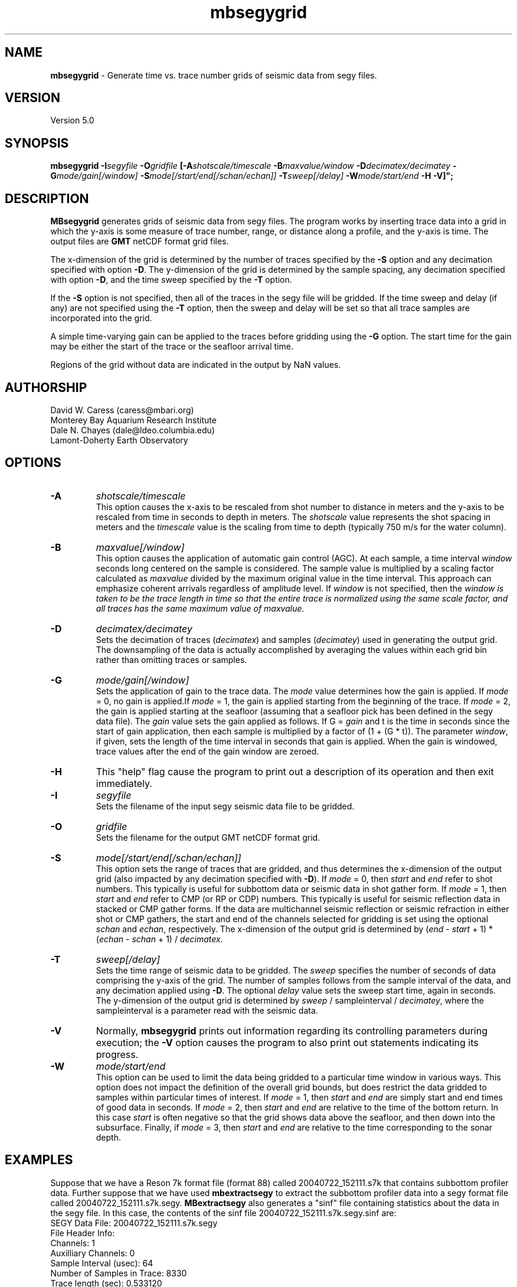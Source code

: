 .TH mbsegygrid 1 "26 October 2009" "MB-System 5.0" "MB-System 5.0"
.SH NAME
\fBmbsegygrid\fP - Generate time vs. trace number grids of seismic data from segy files.

.SH VERSION
Version 5.0

.SH SYNOPSIS
\fBmbsegygrid\fP \fB-I\fIsegyfile\fP \fB-O\fIgridfile\fP 
[\fB-A\fIshotscale/timescale\fP \fB-B\fImaxvalue/window\fP \fB-D\fIdecimatex/decimatey\fP
\fB-G\fImode/gain[/window]\fP 
\fB-S\fImode[/start/end[/schan/echan]]\fP \fB-T\fIsweep[/delay]\fP 
\fB-W\fImode/start/end\fP \fB-H \fB-V\fP]";

.SH DESCRIPTION
\fBMBsegygrid\fP generates grids of seismic data from segy files. 
The program works by inserting trace data into a grid in
which the y-axis is some measure of trace number, range, or distance
along a profile, and the y-axis is time. The output files are \fBGMT\fP netCDF 
format grid files. 

The x-dimension of the grid is determined by the number of traces specified
by the \fB-S\fP option and any decimation specified with option \fB-D\fP. The 
y-dimension of the grid is determined by the sample spacing, any decimation
specified with option \fB-D\fP, and the time sweep specified by the  \fB-T\fP
option.

If the \fB-S\fP option is not specified, then all of the traces in the segy file
will be gridded. If the time sweep and delay (if any) are not specified using
the \fB-T\fP option, then the sweep and delay will be set so that all trace samples
are incorporated into the grid.

A simple time-varying gain can be applied to the traces before gridding using
the \fB-G\fP option. The start time for the gain may be either the start 
of the trace or the seafloor arrival time. 

Regions of the grid without data are indicated in the output by NaN values.

.SH AUTHORSHIP
David W. Caress (caress@mbari.org)
.br
  Monterey Bay Aquarium Research Institute
.br
Dale N. Chayes (dale@ldeo.columbia.edu)
.br
  Lamont-Doherty Earth Observatory

.SH OPTIONS
.TP
.B \-A
\fIshotscale/timescale\fP
.br
This option causes the x-axis to be rescaled from shot number to distance in meters
and the y-axis to be rescaled from time in seconds to depth in meters.
The \fIshotscale\fP value represents the shot spacing in meters and the
\fItimescale\fP value is the scaling from time to depth (typically 750 m/s
for the water column).
.TP
.B \-B
\fImaxvalue[/window]\fP
.br
This option causes the application of automatic gain control (AGC). At each sample, a time interval
\fIwindow\fP seconds long centered on the sample is considered. The sample value is multiplied
by a scaling factor calculated as \fImaxvalue\fP divided by the maximum original value in the
time interval. This approach can emphasize coherent arrivals regardless of amplitude level. If 
\fIwindow\fP is not specified, then the \fIwindow is taken to be the trace length in time so that
the entire trace is normalized using the same scale factor, and all traces has the same maximum
value of \fImaxvalue\fP.
.TP
.B \-D
\fIdecimatex/decimatey\fP
.br
Sets the decimation of traces (\fIdecimatex\fP) and samples (\fIdecimatey\fP) used in
generating the output grid. The downsampling of the data is actually accomplished by averaging
the values within each grid bin rather than omitting traces or samples.
.TP
.B \-G
\fImode/gain[/window]\fP
.br
Sets the application of gain to the trace data. The \fImode\fP value determines how
the gain is applied. If \fImode\fP = 0, no gain is applied.If \fImode\fP = 1, 
the gain is applied starting from the beginning of the trace. If  \fImode\fP = 2,
the gain is applied starting at the seafloor (assuming that a seafloor pick has
been defined in the segy data file). The \fIgain\fP value sets the gain applied
as follows. If G = \fIgain\fP and t is the time in seconds since the start of 
gain application, then each sample is multiplied by a factor of (1 + (G * t)). 
The parameter \fIwindow\fP, if given, sets the length of the time interval
in seconds that gain is applied. When the gain is windowed, trace values after
the end of the gain window are zeroed.
.TP
.B \-H
This "help" flag cause the program to print out a description
of its operation and then exit immediately.
.TP
.B \-I
\fIsegyfile\fP
.br
Sets the filename of the input segy seismic data file to be gridded.
.TP
.B \-O
\fIgridfile\fP
.br
Sets the filename for the output GMT netCDF format grid.
.TP
.B \-S
\fImode[/start/end[/schan/echan]]\fP
.br
This option sets the range of traces that are gridded, and thus determines
the x-dimension of the output grid (also impacted by any decimation
specified with \fB-D\fP). If \fImode\fP = 0, then \fIstart\fP and \fIend\fP 
refer to shot numbers. This typically is useful for subbottom data or seismic
data in shot gather form. If \fImode\fP = 1, then \fIstart\fP and \fIend\fP 
refer to CMP (or RP or CDP) numbers. This typically is useful for seismic
reflection data in stacked or CMP gather forms. If the data are multichannel 
seismic reflection or seismic refraction in either shot or CMP gathers, the
start and end of the channels selected for gridding is set using the optional \fIschan\fP
and \fIechan\fP, respectively. The x-dimension of the output grid is determined by
(\fIend\fP - \fIstart\fP + 1) * (\fIechan\fP - \fIschan\fP + 1) / \fIdecimatex\fP.
.TP
.B \-T
\fIsweep[/delay]\fP
.br
Sets the time range of seismic data to be gridded. The \fIsweep\fP specifies
the number of seconds of data comprising the y-axis of the grid. The number of
samples follows from the sample interval of the data, and any decimation
applied using \fB-D\fP. The optional \fIdelay\fP value sets the sweep
start time, again in seconds.
The y-dimension of the output grid is determined by
\fIsweep\fP / sampleinterval / \fIdecimatey\fP, where the sampleinterval is
a parameter read with the seismic data.
.TP
.B \-V
Normally, \fBmbsegygrid\fP prints out information regarding its
controlling parameters during execution; the 
\fB-V\fP option causes the program to also print out statements
indicating its progress.
.TP
.B \-W
\fImode/start/end\fP
.br
This option can be used to limit the data being gridded to a particular time
window in various ways. This option does not impact the definition of the overall
grid bounds, but does restrict the data gridded to samples within particular times
of interest. If \fImode\fP = 1, then \fIstart\fP and \fIend\fP are simply start and end 
times of good data in seconds. If \fImode\fP = 2, then \fIstart\fP and \fIend\fP are relative to
the time of the bottom return. In this case \fIstart\fP is often negative so that the
grid shows data above the seafloor, and then down into the subsurface. Finally, if \fImode\fP = 3, 
then \fIstart\fP and \fIend\fP are relative to the time corresponding to the sonar
depth.

.SH EXAMPLES
Suppose that we have a Reson 7k format file (format 88) called 20040722_152111.s7k
that contains subbottom profiler data. Further suppose that we 
have used \fBmbextractsegy\fP to extract the subbottom profiler data
into a segy format file called 20040722_152111.s7k.segy. \fBMBextractsegy\fP 
also generates a "sinf" file containing statistics about the data in the segy
file. In this case, the contents of the sinf file 20040722_152111.s7k.segy.sinf are:
 	SEGY Data File:      20040722_152111.s7k.segy
 	
 	File Header Info:
 	  Channels:                          1
 	  Auxilliary Channels:               0
 	  Sample Interval (usec):           64
 	  Number of Samples in Trace:     8330
 	  Trace length (sec):         0.533120
 	  Data Format:                IEEE 32 bit integer
 	  CDP Fold:                          0
 	
 	Data Totals:
 	  Number of Traces:               2527
 	  Min Max Delta:
 	    Shot number:                    56     2582     2527
 	    Shot trace:                      1        1        1
 	    RP number:                      56     2582     2527
 	    RP trace:                        1        1        1
 	    Delay (sec):              0.000000 0.000000 0.000000
 	    Range (m):                0.000000 0.000000 0.000000
 	    Receiver Elevation (m):   -224.030000 -2.860000 -221.170000
 	    Source Elevation (m):     -224.030000 -2.860000 -221.170000
 	    Source Depth (m):         2.860000 224.030000 -221.170000
 	    Receiver Water Depth (m): 51.510000 487.670000 -436.160000
 	    Source Water Depth (m):   51.510000 487.670000 -436.160000
 	
 	Navigation Totals:
 	
 	  Start of Data:
 	    Time:  07 22 2004 15:20:37.029000  JD204
 	    Lon: -121.8573     Lat:   36.7755
 	
 	  End of Data:
 	    Time:  07 22 2004 15:44:15.438000  JD204
 	    Lon: -121.8572     Lat:   36.7952 
 	
 	Limits:
 	  Minimum Longitude:    -121.8574   Maximum Longitude:    -121.8572
 	  Minimum Latitude:       36.7755   Maximum Latitude:       36.7952

In order to generate a time vs. trace number grid of all traces in the
segy file, with a column for each trace and a row for each time sample,
one can simply invoke \fBmbsegygrid\fP without specifying a range of 
desired traces or the desired time sweep. The program automatically sizes
the grid to include all traces and samples, taking into account trace start
delays if necessary. The root of the output grid filename is specified with
the \fB-O\fP option; if "SubbottomGrid" is specified then the output
grid will be named SubbottomGrid.grd. The command is:
 	mbsegygrid -I 20040722_152111.s7k.segy \
 		-O SubbottomGrid
.br
and the output to the terminal looks like:
 	
 	MBsegygrid Parameters:
 	Input segy file:         20040722_152111.s7k.segy
 	Output fileroot:         SubbottomGrid
 	Input Parameters:
 	     trace mode:         1
 	     trace start:        56
 	     trace end:          2582
 	     channel start:      1
 	     channel end:        1
 	     trace decimation:   1
 	     time sweep:         0.533120 seconds
 	     time delay:         0.000000 seconds
 	     sample interval:    0.000064 seconds
 	     sample decimation:  1
 	     window mode:        0
 	     window start:       0.000000 seconds
 	     window end:         0.000000 seconds
 	     gain mode:          0
 	     gain:               0.000000
 	Output Parameters:
 	     grid filename:      SubbottomGrid.grd
 	     x grid dimension:   2527
 	     y grid dimension:   8331
 	     grid xmin:          55.500000
 	     grid xmax:          2582.500000
 	     grid ymin:          -0.533152
 	     grid ymax:          0.000032
 	     NaN values used to flag regions with no data
 	PROCESS read:0 position:0 rp:56 channel:1 2004/204 15:20:37.029 samples:8330 interval:64 usec minmax: 0.000000 2425.784912
 	PROCESS read:25 position:25 rp:81 channel:1 2004/204 15:20:51.068 samples:8330 interval:64 usec minmax: 0.000000 3832.087402
 	PROCESS read:50 position:50 rp:106 channel:1 2004/204 15:21:05.106 samples:8330 interval:64 usec minmax: 0.000000 1590.149658
 	....................
 	PROCESS read:2475 position:2475 rp:2531 channel:1 2004/204 15:43:46.800 samples:8330 interval:64 usec minmax: 0.000000 991.466064
 	PROCESS read:2500 position:2500 rp:2556 channel:1 2004/204 15:44:00.838 samples:8330 interval:64 usec minmax: 0.000000 838.286926
 	PROCESS read:2525 position:2525 rp:2581 channel:1 2004/204 15:44:14.877 samples:8330 interval:64 usec minmax: 0.000000 985.870667
 		
 	--------------
 	
 	Plot generation shellscript <SubbottomGrid.grd.cmd> created.
 	
 	Instructions:
 	  Execute <SubbottomGrid.grd.cmd> to generate Postscript plot <SubbottomGrid.grd.ps>.
 	  Executing <SubbottomGrid.grd.cmd> also invokes gv to view the plot on the screen.
 	
 	--------------

The size of the the output grid can be checked using the \fBGMT\fP program
\fBgrdinfo\fP. The results of the command:
 	grdinfo SubbottomGrid.grd
.br
look like:
 	SubbottomGrid.grd: Title: Seismic Grid from 20040722_152111.s7k.segy
 	SubbottomGrid.grd: Command: 
 	SubbottomGrid.grd: Remark: 
 	        Projection: SeismicProfile
 	        Grid created by MBsegygrid
 	        MB-system Version 5.0.4
 	        Run by <caress> on <hess> at <Thu Sep 23 16:24:39 2004>
 	SubbottomGrid.grd: Pixel node registration used
 	SubbottomGrid.grd: grdfile format # 0
 	SubbottomGrid.grd: x_min: 55.5 x_max: 2582.5 x_inc: 1 units: Trace Number nx: 2527
 	SubbottomGrid.grd: y_min: -0.533152 y_max: 3.2e-05 y_inc: 6.4e-05 units: Time (seconds) ny: 8331
 	SubbottomGrid.grd: z_min: 0 z_max: 2623.34 units: Trace Signal
 	SubbottomGrid.grd: scale_factor: 1 add_offset: 0

\fBMBsegygrid\fP also uses the macro \fBmbm_grdplot\fP to generate a shellscript
called SubbottomGrid.grd.cmd that, when executed, will use \fBGMT\fP commands
to generate a Postscript plot of the grid.

In order to generate a grid of a subset of the subbottom data (for instance,
shots 1500 - 2000 and the time sweep from 0.25 to 0.35 seconds), use the \fB-S\fP
and \fB-T\fP options:
 	mbsegygrid -I 20040722_152111.s7k.segy \
 		-O SubbottomGrid2 \
 		-S0/1500/2000 -T0.1/0.25
.br
This time the \fBgrdinfo\fP output looks like:
 	SubbottomGrid2.grd: Title: Seismic Grid from 20040722_152111.s7k.segy
 	SubbottomGrid2.grd: Command: 
 	SubbottomGrid2.grd: Remark: 
 	        Projection: SeismicProfile
 	        Grid created by MBsegygrid
 	        MB-system Version 5.0.4
 	        Run by <caress> on <hess> at <Thu Sep 23 16:40:34 2004>
 	SubbottomGrid2.grd: Pixel node registration used
 	SubbottomGrid2.grd: grdfile format # 0
 	SubbottomGrid2.grd: x_min: 1499.5 x_max: 2000.5 x_inc: 1 units: Trace Number nx: 501
 	SubbottomGrid2.grd: y_min: -0.35 y_max: -0.249968 y_inc: 6.4e-05 units: Time (seconds) ny: 1563
 	SubbottomGrid2.grd: z_min: 0 z_max: 558.42 units: Trace Signal
 	SubbottomGrid2.grd: scale_factor: 1 add_offset: 0

.SH SEE ALSO
\fBmbsystem\fP(l), \fBmbm_grdplot\fP(l), \fBmbmosaic\fP(l), \fBmbm_grid\fP(l)

.SH BUGS
This tool isn't close to being complete...


